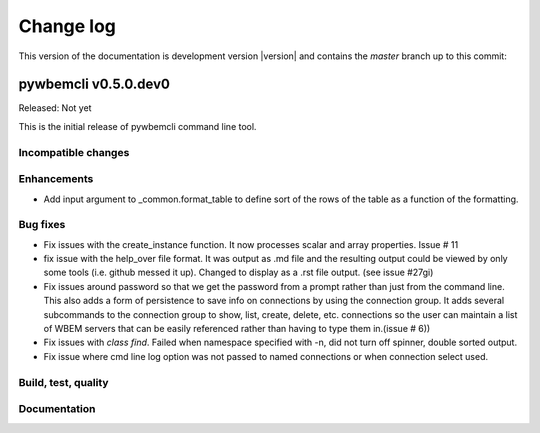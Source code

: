 
.. _`Change log`:

Change log
==========

.. ifconfig:: version.endswith('dev0')

.. # Reenable the following lines when working on a development version:

This version of the documentation is development version |version| and
contains the `master` branch up to this commit:

.. git_changelog::
   :revisions: 1


pywbemcli v0.5.0.dev0
---------------------

Released: Not yet

This is the initial release of pywbemcli command line tool.

Incompatible changes
^^^^^^^^^^^^^^^^^^^^

Enhancements
^^^^^^^^^^^^

* Add input argument to _common.format_table to define sort of the
  rows of the table as a function of the formatting.

Bug fixes
^^^^^^^^^

* Fix issues with the create_instance function. It now processes scalar
  and array properties. Issue # 11
* fix issue with the help_over file format.  It was output as .md file and
  the resulting output could be viewed by only some tools (i.e. github
  messed it up). Changed to display as a .rst file output. (see issue #27gi)

* Fix issues around password so that we get the password from a prompt rather
  than just from the command line. This also adds a form of persistence to
  save info on connections by using the connection group.  It adds several
  subcommands to the connection group to show, list, create, delete, etc.
  connections so the user can maintain a list of WBEM servers that can be easily
  referenced rather than having to type them in.(issue # 6))

* Fix issues with `class find`. Failed when namespace specified with -n,
  did not turn off spinner, double sorted output.

* Fix issue where cmd line log option was not passed to named connections or
  when connection select used.

Build, test, quality
^^^^^^^^^^^^^^^^^^^^

Documentation
^^^^^^^^^^^^^

